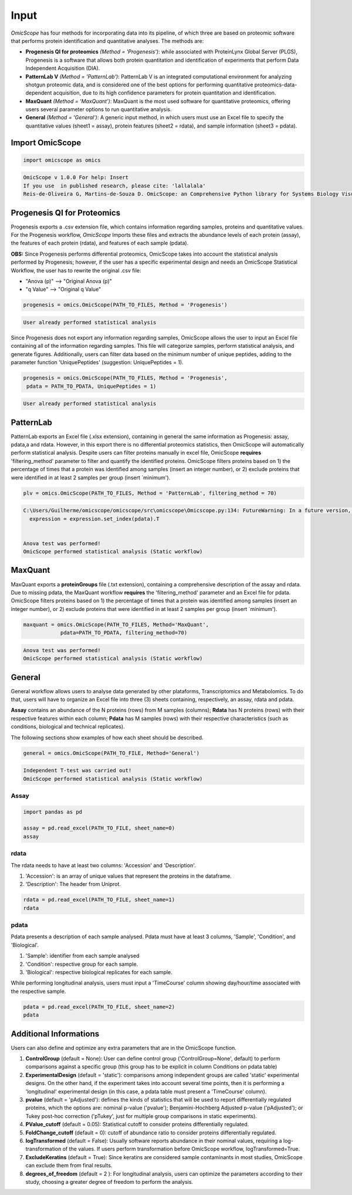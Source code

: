 =====
Input
=====

*OmicScope* has four methods for incorporating data into its pipeline, of which three are based on proteomic software that performs protein identification and quantitative analyses. The methods are:


* 
  **Progenesis QI for proteomics** *(Method = 'Progenesis')*\ : while associated with ProteinLynx Global Server (PLGS), Progenesis is a software that allows both protein quantitation and identification of experiments that perform Data Independent Acquisition (DIA).

* 
  **PatternLab V** *(Method = 'PatternLab')*\ : PatternLab V is an integrated computational environment for analyzing shotgun proteomic data, and is considered one of the best options for performing quantitative proteomics-data-dependent acquisition, due to its high confidence parameters for protein quantitation and identification.

* 
  **MaxQuant** *(Method = 'MaxQuant')*\ : MaxQuant is the most used software for quantitative proteomics, offering users several parameter options to run quantitative analysis.

* 
  **General** *(Method = 'General')*\ : A generic input method, in which users must use an Excel file to specify the quantitative values (sheet1 = assay), protein features (sheet2 = rdata), and sample information (sheet3 = pdata).

Import OmicScope
----------------

.. code-block:: python

   import omicscope as omics

.. code-block::

   OmicScope v 1.0.0 For help: Insert
   If you use  in published research, please cite: 'lallalala'
   Reis-de-Oliveira G, Martins-de-Souza D. OmicScope: an Comprehensive Python library for Systems Biology Visualization.




Progenesis QI for Proteomics
----------------------------

Progenesis exports a .csv extension file, which contains information regarding samples, proteins and quantitative values. For the Progenesis workflow, *OmicScope* Imports these files and extracts the abundance levels of each protein (assay), the features of each protein (rdata), and features of each sample (pdata).

**OBS:** Since Progenesis performs differential proteomics, OmicScope takes into account the statistical analysis performed by Progenesis; however, if the user has a specific experimental design and needs an OmicScope Statistical Workflow, the user has to rewrite the original .csv file:


* "Anova (p)" --> "Original Anova (p)" 
* "q Value" --> "Original q Value"

.. code-block:: python

   progenesis = omics.OmicScope(PATH_TO_FILES, Method = 'Progenesis')

.. code-block::

   User already performed statistical analysis



Since Progenesis does not export any information regarding samples, OmicScope allows the user to input an Excel file containing all of the information regarding samples. This file will categorize samples, perform statistical analysis, and generate figures. Additionally, users can filter data based on the minimum number of unique peptides, adding to the parameter function 'UniquePeptides' (suggestion: UniquePeptides = 1).

.. code-block:: python

   progenesis = omics.OmicScope(PATH_TO_FILES, Method = 'Progenesis',
    pdata = PATH_TO_PDATA, UniquePeptides = 1)

.. code-block::

   User already performed statistical analysis



PatternLab
----------

PatternLab exports an Excel file (.xlsx extension), containing in general the same information as Progenesis: assay, pdata,a and rdata. However, in this export there is no differential proteomics statistics, then OmicScope will automatically perform statistical analysis. Despite users can filter proteins manually in excel file, OmicScope **requires** 'filtering_method' parameter to filter and quantify the identified proteins. OmicScope filters proteins based on 1) the percentage of times that a protein was identified among samples (insert an integer number), or 2) exclude proteins that were identified in at least 2 samples per group (insert `minimum').

.. code-block:: python

   plv = omics.OmicScope(PATH_TO_FILES, Method = 'PatternLab', filtering_method = 70)

.. code-block::

   C:\Users/Guilherme/omicscope/omicscope/src\omicscope\Omicscope.py:134: FutureWarning: In a future version, the Index constructor will not infer numeric dtypes when passed object-dtype sequences (matching Series behavior)
     expression = expression.set_index(pdata).T


   Anova test was performed!
   OmicScope performed statistical analysis (Static workflow)



MaxQuant
--------

MaxQuant exports a **proteinGroups** file (.txt extension), containing a comprehensive description of  the assay and rdata. Due to missing pdata, the MaxQuant workflow **requires** the 'filtering_method' parameter and an Excel file for pdata. OmicScope filters proteins based on 1) the percentage of times that a protein was identified among samples (insert an integer number), or 2) exclude proteins that were identified in at least 2 samples per group (insert `minimum').

.. code-block:: python

   maxquant = omics.OmicScope(PATH_TO_FILES, Method='MaxQuant',
               pdata=PATH_TO_PDATA, filtering_method=70)

.. code-block::

   Anova test was performed!
   OmicScope performed statistical analysis (Static workflow)



General
-------

General workflow allows users to analyse data generated by other plataforms, Transcriptomics and Metabolomics. To do that, users will have to organize an Excel file into three (3) sheets containing, respectively, an assay, rdata and pdata.

**Assay** contains an abundance of the N proteins (rows) from M samples (columns); **Rdata** has N proteins (rows) with their respective features within each column; **Pdata** has M samples (rows) with their respective characteristics (such as conditions, biological and technical replicates).

The following sections show examples of how each sheet should be described.

.. code-block:: python

   general = omics.OmicScope(PATH_TO_FILE, Method='General')

.. code-block::

   Independent T-test was carried out!
   OmicScope performed statistical analysis (Static workflow)



Assay
^^^^^

.. code-block:: python

   import pandas as pd

   assay = pd.read_excel(PATH_TO_FILE, sheet_name=0)
   assay


.. raw:: html

   <div>
   <style scoped>
       .dataframe tbody tr th:only-of-type {
           vertical-align: middle;
       }

       .dataframe tbody tr th {
           vertical-align: top;
       }

       .dataframe thead th {
           text-align: right;
       }
   </style>
   <table border="1" class="dataframe">
     <thead>
       <tr style="text-align: right;">
         <th></th>
         <th>VCC_KO_1_VINO</th>
         <th>VCC_KO_1_VINO_2</th>
         <th>VCC_KO_1_VINO_29102021</th>
         <th>VCC_KO_1_VINO_29102021_3</th>
         <th>VCC_KO_2_VINO</th>
         <th>VCC_KO_2_VINO_2</th>
         <th>VCC_KO_2_VINO_29102021</th>
         <th>VCC_KO_2_VINO_29102021_3</th>
         <th>VCC_KO_3_VINO</th>
         <th>VCC_KO_3_VINO_2</th>
         <th>...</th>
         <th>VCC_WT_2_VIN_29102021</th>
         <th>VCC_WT_2_VIN_29102021_2</th>
         <th>VCC_WT_3_VIN</th>
         <th>VCC_WT_3_VIN_2</th>
         <th>VCC_WT_3_VIN_29102021</th>
         <th>VCC_WT_3_VIN_29102021_2</th>
         <th>VCC_WT_4_VIN</th>
         <th>VCC_WT_4_VIN_2</th>
         <th>VCC_WT_4_VIN_29102021</th>
         <th>VCC_WT_4_VIN_29102021_2</th>
       </tr>
     </thead>
     <tbody>
       <tr>
         <th>0</th>
         <td>61282.526104</td>
         <td>58475.057832</td>
         <td>66491.864803</td>
         <td>63965.456771</td>
         <td>58599.602771</td>
         <td>58349.651075</td>
         <td>61126.678243</td>
         <td>61396.041785</td>
         <td>55983.435295</td>
         <td>55382.566170</td>
         <td>...</td>
         <td>82171.713393</td>
         <td>86964.333856</td>
         <td>83896.220644</td>
         <td>85960.705463</td>
         <td>123508.762577</td>
         <td>77645.954774</td>
         <td>83303.856481</td>
         <td>87632.085234</td>
         <td>78080.558618</td>
         <td>81497.447186</td>
       </tr>
       <tr>
         <th>1</th>
         <td>48284.094432</td>
         <td>51659.072375</td>
         <td>48700.892150</td>
         <td>55211.947643</td>
         <td>51033.426081</td>
         <td>50100.916082</td>
         <td>54566.724267</td>
         <td>50468.832724</td>
         <td>54797.997214</td>
         <td>52039.446331</td>
         <td>...</td>
         <td>58684.503206</td>
         <td>71913.438722</td>
         <td>71047.636656</td>
         <td>71125.976724</td>
         <td>53174.444736</td>
         <td>79038.061177</td>
         <td>67214.986877</td>
         <td>68608.124964</td>
         <td>65715.209981</td>
         <td>75314.101558</td>
       </tr>
       <tr>
         <th>2</th>
         <td>8275.498103</td>
         <td>7672.835670</td>
         <td>7676.683705</td>
         <td>7388.702687</td>
         <td>8971.608574</td>
         <td>8993.363424</td>
         <td>8689.472709</td>
         <td>9342.557740</td>
         <td>8261.663352</td>
         <td>7056.970146</td>
         <td>...</td>
         <td>33309.128490</td>
         <td>17392.234792</td>
         <td>10650.392858</td>
         <td>10640.789093</td>
         <td>14516.837540</td>
         <td>12384.828169</td>
         <td>20016.681999</td>
         <td>18983.880260</td>
         <td>19210.197630</td>
         <td>16118.917424</td>
       </tr>
       <tr>
         <th>3</th>
         <td>283603.747996</td>
         <td>275358.163322</td>
         <td>264519.003841</td>
         <td>322882.142746</td>
         <td>200863.590415</td>
         <td>222174.322464</td>
         <td>200538.991041</td>
         <td>266430.806302</td>
         <td>201782.520396</td>
         <td>174000.923670</td>
         <td>...</td>
         <td>898091.979181</td>
         <td>686655.971644</td>
         <td>420550.143562</td>
         <td>401333.316279</td>
         <td>552460.098385</td>
         <td>529880.936082</td>
         <td>438354.668416</td>
         <td>419538.761093</td>
         <td>487150.346242</td>
         <td>328164.625834</td>
       </tr>
       <tr>
         <th>4</th>
         <td>87324.461931</td>
         <td>93193.890073</td>
         <td>87119.771902</td>
         <td>92960.354306</td>
         <td>63819.952903</td>
         <td>71969.767523</td>
         <td>66863.673529</td>
         <td>67127.229702</td>
         <td>84533.473807</td>
         <td>90097.134209</td>
         <td>...</td>
         <td>135941.135022</td>
         <td>88903.637078</td>
         <td>150594.063275</td>
         <td>128800.719644</td>
         <td>105642.253308</td>
         <td>127004.578001</td>
         <td>131777.765141</td>
         <td>129648.706863</td>
         <td>112132.161616</td>
         <td>91798.715011</td>
       </tr>
       <tr>
         <th>...</th>
         <td>...</td>
         <td>...</td>
         <td>...</td>
         <td>...</td>
         <td>...</td>
         <td>...</td>
         <td>...</td>
         <td>...</td>
         <td>...</td>
         <td>...</td>
         <td>...</td>
         <td>...</td>
         <td>...</td>
         <td>...</td>
         <td>...</td>
         <td>...</td>
         <td>...</td>
         <td>...</td>
         <td>...</td>
         <td>...</td>
         <td>...</td>
       </tr>
       <tr>
         <th>1625</th>
         <td>3041.008709</td>
         <td>3324.828994</td>
         <td>2395.469265</td>
         <td>2308.737050</td>
         <td>3024.876139</td>
         <td>3307.253531</td>
         <td>1482.271672</td>
         <td>2080.586651</td>
         <td>3404.841525</td>
         <td>2913.123049</td>
         <td>...</td>
         <td>1626.248130</td>
         <td>554.882338</td>
         <td>3246.652696</td>
         <td>3765.351514</td>
         <td>1786.243434</td>
         <td>590.597996</td>
         <td>3119.301412</td>
         <td>3526.340539</td>
         <td>3128.571684</td>
         <td>2227.247013</td>
       </tr>
       <tr>
         <th>1626</th>
         <td>356867.255801</td>
         <td>348689.935124</td>
         <td>346851.549311</td>
         <td>372927.779495</td>
         <td>345165.462002</td>
         <td>360979.669247</td>
         <td>364735.213928</td>
         <td>320466.392034</td>
         <td>379752.627090</td>
         <td>390026.201243</td>
         <td>...</td>
         <td>282947.076495</td>
         <td>503996.690429</td>
         <td>349771.334353</td>
         <td>345677.687551</td>
         <td>173491.701831</td>
         <td>399923.485429</td>
         <td>359197.687162</td>
         <td>376166.710301</td>
         <td>326953.732596</td>
         <td>401299.676304</td>
       </tr>
       <tr>
         <th>1627</th>
         <td>26291.382233</td>
         <td>27847.865002</td>
         <td>28356.816852</td>
         <td>28826.128188</td>
         <td>30888.249387</td>
         <td>29509.525712</td>
         <td>32908.353274</td>
         <td>28202.412855</td>
         <td>19738.878606</td>
         <td>23828.137321</td>
         <td>...</td>
         <td>9079.839066</td>
         <td>27535.650419</td>
         <td>26673.002539</td>
         <td>25324.427145</td>
         <td>9715.138527</td>
         <td>31024.734948</td>
         <td>28805.776472</td>
         <td>28705.478299</td>
         <td>19537.250425</td>
         <td>33589.138308</td>
       </tr>
       <tr>
         <th>1628</th>
         <td>373635.872897</td>
         <td>374435.718688</td>
         <td>425780.144847</td>
         <td>414410.635963</td>
         <td>321142.352638</td>
         <td>372596.419505</td>
         <td>425871.626524</td>
         <td>355517.091009</td>
         <td>314295.114249</td>
         <td>346018.826251</td>
         <td>...</td>
         <td>174652.041234</td>
         <td>457759.006886</td>
         <td>326655.080904</td>
         <td>383970.132213</td>
         <td>238890.714726</td>
         <td>456183.199148</td>
         <td>400575.244035</td>
         <td>388277.379826</td>
         <td>389082.294175</td>
         <td>456536.266350</td>
       </tr>
       <tr>
         <th>1629</th>
         <td>4364.240925</td>
         <td>3584.293089</td>
         <td>3645.068279</td>
         <td>3990.684871</td>
         <td>4012.145214</td>
         <td>3629.953428</td>
         <td>4386.101259</td>
         <td>4647.649644</td>
         <td>3009.701602</td>
         <td>2356.009793</td>
         <td>...</td>
         <td>6102.804264</td>
         <td>4960.095760</td>
         <td>2735.980209</td>
         <td>2392.566347</td>
         <td>4644.415659</td>
         <td>2274.800507</td>
         <td>2240.936668</td>
         <td>2566.819595</td>
         <td>3239.444465</td>
         <td>2344.484279</td>
       </tr>
     </tbody>
   </table>
   <p>1630 rows × 32 columns</p>
   </div>


rdata
^^^^^

The rdata needs to have at least two columns: 'Accession' and 'Description'.


#. 'Accession': is an array of unique values that represent the proteins in the dataframe.
#. 'Description': The header from Uniprot.

.. code-block:: python

   rdata = pd.read_excel(PATH_TO_FILE, sheet_name=1)
   rdata


.. raw:: html

   <div>
   <style scoped>
       .dataframe tbody tr th:only-of-type {
           vertical-align: middle;
       }

       .dataframe tbody tr th {
           vertical-align: top;
       }

       .dataframe thead th {
           text-align: right;
       }
   </style>
   <table border="1" class="dataframe">
     <thead>
       <tr style="text-align: right;">
         <th></th>
         <th>Accession</th>
         <th>Peptide count</th>
         <th>Unique peptides</th>
         <th>Confidence score</th>
         <th>Max fold change</th>
         <th>Power</th>
         <th>Highest mean condition</th>
         <th>Lowest mean condition</th>
         <th>Description</th>
       </tr>
     </thead>
     <tbody>
       <tr>
         <th>0</th>
         <td>Q61823</td>
         <td>8</td>
         <td>1</td>
         <td>44.7130</td>
         <td>1.439696</td>
         <td>1.000000</td>
         <td>WT</td>
         <td>KO</td>
         <td>Programmed cell death protein 4 OS=Mus musculu...</td>
       </tr>
       <tr>
         <th>1</th>
         <td>Q91V61</td>
         <td>6</td>
         <td>0</td>
         <td>30.6978</td>
         <td>1.309501</td>
         <td>1.000000</td>
         <td>WT</td>
         <td>KO</td>
         <td>Sideroflexin-3 OS=Mus musculus OX=10090 GN=Sfx...</td>
       </tr>
       <tr>
         <th>2</th>
         <td>Q3TMQ6</td>
         <td>1</td>
         <td>0</td>
         <td>12.8896</td>
         <td>2.049949</td>
         <td>1.000000</td>
         <td>WT</td>
         <td>KO</td>
         <td>Angiogenin-4 OS=Mus musculus OX=10090 GN=Ang4 ...</td>
       </tr>
       <tr>
         <th>3</th>
         <td>Q8JZQ2</td>
         <td>4</td>
         <td>1</td>
         <td>27.5190</td>
         <td>2.126119</td>
         <td>0.999997</td>
         <td>WT</td>
         <td>KO</td>
         <td>AFG3-like protein 2 OS=Mus musculus OX=10090 G...</td>
       </tr>
       <tr>
         <th>4</th>
         <td>O89053</td>
         <td>7</td>
         <td>3</td>
         <td>47.6594</td>
         <td>1.459878</td>
         <td>0.999993</td>
         <td>WT</td>
         <td>KO</td>
         <td>Coronin-1A OS=Mus musculus OX=10090 GN=Coro1a ...</td>
       </tr>
       <tr>
         <th>...</th>
         <td>...</td>
         <td>...</td>
         <td>...</td>
         <td>...</td>
         <td>...</td>
         <td>...</td>
         <td>...</td>
         <td>...</td>
         <td>...</td>
       </tr>
       <tr>
         <th>1625</th>
         <td>Q7TST0</td>
         <td>1</td>
         <td>0</td>
         <td>5.3525</td>
         <td>1.119898</td>
         <td>0.050005</td>
         <td>WT</td>
         <td>KO</td>
         <td>Butyrophilin-like protein 1 OS=Mus musculus OX...</td>
       </tr>
       <tr>
         <th>1626</th>
         <td>P27659</td>
         <td>22</td>
         <td>7</td>
         <td>194.1972</td>
         <td>1.025275</td>
         <td>0.050002</td>
         <td>WT</td>
         <td>KO</td>
         <td>60S ribosomal protein L3 OS=Mus musculus OX=10...</td>
       </tr>
       <tr>
         <th>1627</th>
         <td>Q62148</td>
         <td>4</td>
         <td>1</td>
         <td>33.2507</td>
         <td>1.039149</td>
         <td>0.050002</td>
         <td>WT</td>
         <td>KO</td>
         <td>Retinal dehydrogenase 2 OS=Mus musculus OX=100...</td>
       </tr>
       <tr>
         <th>1628</th>
         <td>J3QM76</td>
         <td>4</td>
         <td>0</td>
         <td>22.3837</td>
         <td>1.021277</td>
         <td>0.050001</td>
         <td>WT</td>
         <td>KO</td>
         <td>Coiled-coil domain-containing protein 179 OS=M...</td>
       </tr>
       <tr>
         <th>1629</th>
         <td>P63024;P63044</td>
         <td>2</td>
         <td>0</td>
         <td>14.0456</td>
         <td>1.053974</td>
         <td>0.050000</td>
         <td>WT</td>
         <td>KO</td>
         <td>Vesicle-associated membrane protein 3 OS=Mus m...</td>
       </tr>
     </tbody>
   </table>
   <p>1630 rows × 9 columns</p>
   </div>


pdata
^^^^^

Pdata presents a description of each sample analysed. Pdata must have at least 3 columns, 'Sample', 'Condition', and 'Biological'.


#. 'Sample': identifier from each sample analysed
#. 'Condition': respective group for each sample.
#. 'Biological': respective biological replicates for each sample.

While performing longitudinal analysis, users must input a 'TimeCourse' column showing day/hour/time associated with the respective sample.

.. code-block:: python

   pdata = pd.read_excel(PATH_TO_FILE, sheet_name=2)
   pdata


.. raw:: html

   <div>
   <style scoped>
       .dataframe tbody tr th:only-of-type {
           vertical-align: middle;
       }

       .dataframe tbody tr th {
           vertical-align: top;
       }

       .dataframe thead th {
           text-align: right;
       }
   </style>
   <table border="1" class="dataframe">
     <thead>
       <tr style="text-align: right;">
         <th></th>
         <th>Sample</th>
         <th>Condition</th>
         <th>Biological</th>
         <th>TechRep</th>
       </tr>
     </thead>
     <tbody>
       <tr>
         <th>0</th>
         <td>VCC_KO_1_VINO</td>
         <td>KO</td>
         <td>1</td>
         <td>1</td>
       </tr>
       <tr>
         <th>1</th>
         <td>VCC_KO_1_VINO_2</td>
         <td>KO</td>
         <td>2</td>
         <td>1</td>
       </tr>
       <tr>
         <th>2</th>
         <td>VCC_KO_1_VINO_29102021</td>
         <td>KO</td>
         <td>3</td>
         <td>1</td>
       </tr>
       <tr>
         <th>3</th>
         <td>VCC_KO_1_VINO_29102021_3</td>
         <td>KO</td>
         <td>4</td>
         <td>1</td>
       </tr>
       <tr>
         <th>4</th>
         <td>VCC_KO_2_VINO</td>
         <td>KO</td>
         <td>5</td>
         <td>1</td>
       </tr>
       <tr>
         <th>5</th>
         <td>VCC_KO_2_VINO_2</td>
         <td>KO</td>
         <td>6</td>
         <td>1</td>
       </tr>
       <tr>
         <th>6</th>
         <td>VCC_KO_2_VINO_29102021</td>
         <td>KO</td>
         <td>7</td>
         <td>1</td>
       </tr>
       <tr>
         <th>7</th>
         <td>VCC_KO_2_VINO_29102021_3</td>
         <td>KO</td>
         <td>8</td>
         <td>1</td>
       </tr>
       <tr>
         <th>8</th>
         <td>VCC_KO_3_VINO</td>
         <td>KO</td>
         <td>9</td>
         <td>1</td>
       </tr>
       <tr>
         <th>9</th>
         <td>VCC_KO_3_VINO_2</td>
         <td>KO</td>
         <td>10</td>
         <td>1</td>
       </tr>
       <tr>
         <th>10</th>
         <td>VCC_KO_3_VINO_29102021</td>
         <td>KO</td>
         <td>11</td>
         <td>1</td>
       </tr>
       <tr>
         <th>11</th>
         <td>VCC_KO_3_VINO_29102021_3</td>
         <td>KO</td>
         <td>12</td>
         <td>1</td>
       </tr>
       <tr>
         <th>12</th>
         <td>VCC_KO_4_VINO</td>
         <td>KO</td>
         <td>13</td>
         <td>1</td>
       </tr>
       <tr>
         <th>13</th>
         <td>VCC_KO_4_VINO_2</td>
         <td>WT</td>
         <td>14</td>
         <td>1</td>
       </tr>
       <tr>
         <th>14</th>
         <td>VCC_KO_4_VINO_29102021</td>
         <td>WT</td>
         <td>15</td>
         <td>1</td>
       </tr>
       <tr>
         <th>15</th>
         <td>VCC_KO_4_VINO_29102021_3</td>
         <td>WT</td>
         <td>16</td>
         <td>1</td>
       </tr>
       <tr>
         <th>16</th>
         <td>VCC_WT_1_VIN</td>
         <td>WT</td>
         <td>1</td>
         <td>1</td>
       </tr>
       <tr>
         <th>17</th>
         <td>VCC_WT_1_VIN_2</td>
         <td>WT</td>
         <td>2</td>
         <td>1</td>
       </tr>
       <tr>
         <th>18</th>
         <td>VCC_WT_1_VIN_29102021</td>
         <td>WT</td>
         <td>3</td>
         <td>1</td>
       </tr>
       <tr>
         <th>19</th>
         <td>VCC_WT_1_VIN_29102021_2</td>
         <td>WT</td>
         <td>4</td>
         <td>1</td>
       </tr>
       <tr>
         <th>20</th>
         <td>VCC_WT_2_VIN</td>
         <td>WT</td>
         <td>5</td>
         <td>1</td>
       </tr>
       <tr>
         <th>21</th>
         <td>VCC_WT_2_VIN_2</td>
         <td>WT</td>
         <td>6</td>
         <td>1</td>
       </tr>
       <tr>
         <th>22</th>
         <td>VCC_WT_2_VIN_29102021</td>
         <td>WT</td>
         <td>7</td>
         <td>1</td>
       </tr>
       <tr>
         <th>23</th>
         <td>VCC_WT_2_VIN_29102021_2</td>
         <td>WT</td>
         <td>8</td>
         <td>1</td>
       </tr>
       <tr>
         <th>24</th>
         <td>VCC_WT_3_VIN</td>
         <td>WT</td>
         <td>9</td>
         <td>1</td>
       </tr>
       <tr>
         <th>25</th>
         <td>VCC_WT_3_VIN_2</td>
         <td>WT</td>
         <td>10</td>
         <td>1</td>
       </tr>
       <tr>
         <th>26</th>
         <td>VCC_WT_3_VIN_29102021</td>
         <td>WT</td>
         <td>11</td>
         <td>1</td>
       </tr>
       <tr>
         <th>27</th>
         <td>VCC_WT_3_VIN_29102021_2</td>
         <td>WT</td>
         <td>12</td>
         <td>1</td>
       </tr>
       <tr>
         <th>28</th>
         <td>VCC_WT_4_VIN</td>
         <td>WT</td>
         <td>13</td>
         <td>1</td>
       </tr>
       <tr>
         <th>29</th>
         <td>VCC_WT_4_VIN_2</td>
         <td>WT</td>
         <td>14</td>
         <td>1</td>
       </tr>
       <tr>
         <th>30</th>
         <td>VCC_WT_4_VIN_29102021</td>
         <td>WT</td>
         <td>15</td>
         <td>1</td>
       </tr>
       <tr>
         <th>31</th>
         <td>VCC_WT_4_VIN_29102021_2</td>
         <td>WT</td>
         <td>16</td>
         <td>1</td>
       </tr>
     </tbody>
   </table>
   </div>


Additional Informations
-----------------------

Users can also define and optimize any extra parameters that are in the OmicScope function.


#. 
   **ControlGroup** (default = None): User can define control group ('ControlGroup=None', default) to perform comparisons against a specific group (this group has to be explicit in column Conditions on pdata table)

#. 
   **ExperimentalDesign** (default = 'static'): comparisons among independent groups are called 'static' experimental designs. On the other hand, if the experiment takes into account several time points, then it is performing a 'longitudinal' experimental design (in this case, a pdata table must present a 'TimeCourse' column).

#. 
   **pvalue** (default = 'pAdjusted'): defines the kinds of statistics that will be used to report differentially regulated proteins, which the options are: nominal p-value ('pvalue'); Benjamini-Hochberg Adjusted p-value ('pAdjusted'); or Tukey post-hoc correction ('pTukey', just for multiple group comparisons in static experiments).

#. 
   **PValue_cutoff** (default = 0.05): Statistical cutoff to consider proteins differentially regulated. 

#. 
   **FoldChange_cutoff** (default = 0): cutoff of abundance ratio to consider proteins differentially regulated. 

#. 
   **logTransformed** (default = False): Usually software reports abundance in their nominal values, requiring a log-transformation of the values. If users perform transformation before OmicScope workflow, logTransformed=True.

#. 
   **ExcludeKeratins** (default = True): Since keratins are considered sample contaminants in most studies, OmicScope can exclude them from final results.

#. 
   **degrees_of_freedom** (default = 2 ): For longitudinal analysis, users can optimize the parameters according to their study, choosing a greater degree of freedom to perform the analysis.
